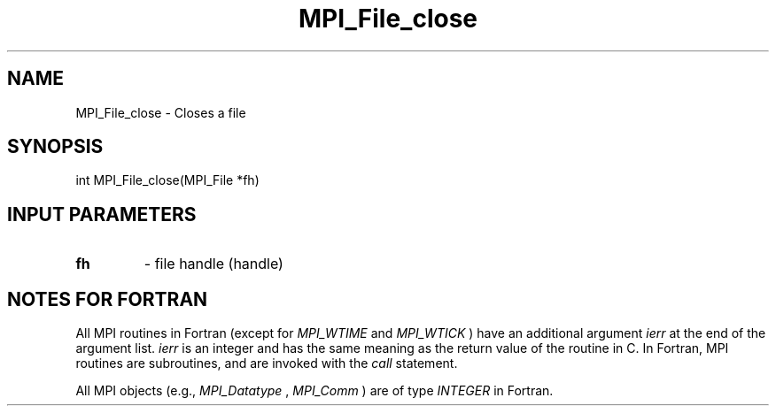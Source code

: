 .TH MPI_File_close 3 "2/20/2015" " " "MPI"
.SH NAME
MPI_File_close \-  Closes a file 
.SH SYNOPSIS
.nf
int MPI_File_close(MPI_File *fh)
.fi
.SH INPUT PARAMETERS
.PD 0
.TP
.B fh 
- file handle (handle)
.PD 1

.SH NOTES FOR FORTRAN
All MPI routines in Fortran (except for 
.I MPI_WTIME
and 
.I MPI_WTICK
) have
an additional argument 
.I ierr
at the end of the argument list.  
.I ierr
is an integer and has the same meaning as the return value of the routine
in C.  In Fortran, MPI routines are subroutines, and are invoked with the
.I call
statement.

All MPI objects (e.g., 
.I MPI_Datatype
, 
.I MPI_Comm
) are of type 
.I INTEGER
in Fortran.
